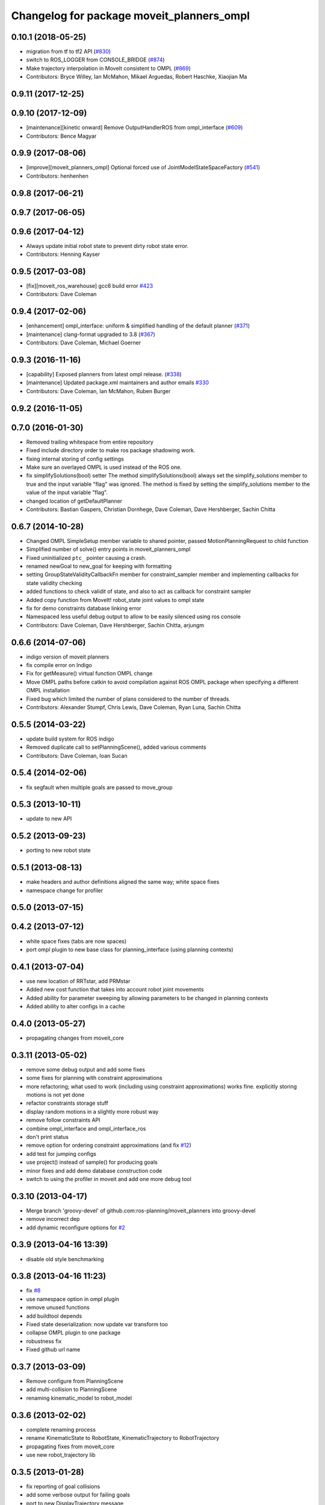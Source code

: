 ^^^^^^^^^^^^^^^^^^^^^^^^^^^^^^^^^^^^^^^^^^
Changelog for package moveit_planners_ompl
^^^^^^^^^^^^^^^^^^^^^^^^^^^^^^^^^^^^^^^^^^

0.10.1 (2018-05-25)
-------------------
* migration from tf to tf2 API (`#830 <https://github.com/ros-planning/moveit/issues/830>`_)
* switch to ROS_LOGGER from CONSOLE_BRIDGE (`#874 <https://github.com/ros-planning/moveit/issues/874>`_)
* Make trajectory interpolation in MoveIt consistent to OMPL (`#869 <https://github.com/ros-planning/moveit/issues/869>`_)
* Contributors: Bryce Willey, Ian McMahon, Mikael Arguedas, Robert Haschke, Xiaojian Ma

0.9.11 (2017-12-25)
-------------------

0.9.10 (2017-12-09)
-------------------
* [maintenance][kinetic onward] Remove OutputHandlerROS from ompl_interface (`#609 <https://github.com/ros-planning/moveit/issues/609>`_)
* Contributors: Bence Magyar

0.9.9 (2017-08-06)
------------------
* [improve][moveit_planners_ompl] Optional forced use of JointModelStateSpaceFactory (`#541 <https://github.com/ros-planning/moveit/issues/541>`_)
* Contributors: henhenhen

0.9.8 (2017-06-21)
------------------

0.9.7 (2017-06-05)
------------------

0.9.6 (2017-04-12)
------------------
* Always update initial robot state to prevent dirty robot state error.
* Contributors: Henning Kayser

0.9.5 (2017-03-08)
------------------
* [fix][moveit_ros_warehouse] gcc6 build error `#423 <https://github.com/ros-planning/moveit/pull/423>`_ 
* Contributors: Dave Coleman

0.9.4 (2017-02-06)
------------------
* [enhancement] ompl_interface: uniform & simplified handling of the default planner (`#371 <https://github.com/ros-planning/moveit/issues/371>`_)
* [maintenance] clang-format upgraded to 3.8 (`#367 <https://github.com/ros-planning/moveit/issues/367>`_)
* Contributors: Dave Coleman, Michael Goerner

0.9.3 (2016-11-16)
------------------
* [capability] Exposed planners from latest ompl release. (`#338 <https://github.com/ros-planning/moveit/issues/338>`_)
* [maintenance] Updated package.xml maintainers and author emails `#330 <https://github.com/ros-planning/moveit/issues/330>`_
* Contributors: Dave Coleman, Ian McMahon, Ruben Burger

0.9.2 (2016-11-05)
------------------

0.7.0 (2016-01-30)
------------------
* Removed trailing whitespace from entire repository
* Fixed include directory order to make ros package shadowing work.
* fixing internal storing of config settings
* Make sure an overlayed OMPL is used instead of the ROS one.
* fix simplifySolutions(bool) setter
  The method simplifySolutions(bool) always set the simplify_solutions member to true and the input variable "flag" was ignored.
  The method is fixed by setting the simplify_solutions member to the value of the input variable "flag".
* changed location of getDefaultPlanner
* Contributors: Bastian Gaspers, Christian Dornhege, Dave Coleman, Dave Hershberger, Sachin Chitta

0.6.7 (2014-10-28)
------------------
* Changed OMPL SimpleSetup member variable to shared pointer, passed MotionPlanningRequest to child function
* Simplified number of solve() entry points in moveit_planners_ompl
* Fixed uninitialized ``ptc_`` pointer causing a crash.
* renamed newGoal to new_goal for keeping with formatting
* setting GroupStateValidityCallbackFn member for constraint_sampler member and implementing callbacks for state validity checking
* added functions to check validit of state, and also to act as callback for constraint sampler
* Added copy function from MoveIt! robot_state joint values to ompl state
* fix for demo constraints database linking error
* Namespaced less useful debug output to allow to be easily silenced using ros console
* Contributors: Dave Coleman, Dave Hershberger, Sachin Chitta, arjungm

0.6.6 (2014-07-06)
------------------
* indigo version of moveit planners
* fix compile error on Indigo
* Fix for getMeasure() virtual function OMPL change
* Move OMPL paths before catkin to avoid compilation against ROS OMPL package when specifying a different OMPL installation
* Fixed bug which limited the number of plans considered to the number of threads.
* Contributors: Alexander Stumpf, Chris Lewis, Dave Coleman, Ryan Luna, Sachin Chitta

0.5.5 (2014-03-22)
------------------
* update build system for ROS indigo
* Removed duplicate call to setPlanningScene(), added various comments
* Contributors: Dave Coleman, Ioan Sucan

0.5.4 (2014-02-06)
------------------
* fix segfault when multiple goals are passed to move_group

0.5.3 (2013-10-11)
------------------
* update to new API

0.5.2 (2013-09-23)
------------------
* porting to new robot state

0.5.1 (2013-08-13)
------------------
* make headers and author definitions aligned the same way; white space fixes
* namespace change for profiler

0.5.0 (2013-07-15)
------------------

0.4.2 (2013-07-12)
------------------
* white space fixes (tabs are now spaces)
* port ompl plugin to new base class for planning_interface (using planning contexts)

0.4.1 (2013-07-04)
------------------
* use new location of RRTstar, add PRMstar
* Added new cost function that takes into account robot joint movements
* Added ability for parameter sweeping by allowing parameters to be changed in planning contexts
* Added ability to alter configs in a cache

0.4.0 (2013-05-27)
------------------
* propagating changes from moveit_core

0.3.11 (2013-05-02)
-------------------
* remove some debug output and add some fixes
* some fixes for planning with constraint approximations
* more refactoring; what used to work (including using constraint approximations) works fine. explicitly storing motions is not yet done
* refactor constraints storage stuff
* display random motions in a slightly more robust way
* remove follow constraints API
* combine ompl_interface and ompl_interface_ros
* don't print status
* remove option for ordering constraint approximations (and fix `#12 <https://github.com/ros-planning/moveit_planners/issues/12>`_)
* add test for jumping configs
* use project() instead of sample() for producing goals
* minor fixes and add demo database construction code
* switch to using the profiler in moveit and add one more debug tool

0.3.10 (2013-04-17)
-------------------
* Merge branch 'groovy-devel' of github.com:ros-planning/moveit_planners into groovy-devel
* remove incorrect dep
* add dynamic reconfigure options for `#2 <https://github.com/ros-planning/moveit_planners/issues/2>`_

0.3.9 (2013-04-16 13:39)
------------------------
* disable old style benchmarking

0.3.8 (2013-04-16 11:23)
------------------------
* fix `#8 <https://github.com/ros-planning/moveit_planners/issues/8>`_
* use namespace option in ompl plugin
* remove unused functions
* add buildtool depends
* Fixed state deserialization: now update var transform too
* collapse OMPL plugin to one package
* robustness fix
* Fixed github url name

0.3.7 (2013-03-09)
------------------
* Remove configure from PlanningScene
* add multi-collision to PlanningScene
* renaming kinematic_model to robot_model

0.3.6 (2013-02-02)
------------------
* complete renaming process
* rename KinematicState to RobotState, KinematicTrajectory to RobotTrajectory
* propagating fixes from moveit_core
* use new robot_trajectory lib

0.3.5 (2013-01-28)
------------------
* fix reporting of goal collisions
* add some verbose output for failing goals
* port to new DisplayTrajectory message
* propagate API changes from planning_interface
* minor fix
* use the project() method to improve constraint following algorithm
* change default build flags

0.3.4 (2012-12-20 23:59)
------------------------
* dynamic_reconfigure workaroung

0.3.3 (2012-12-20 21:51)
------------------------
* update dyn reconfig call

0.3.2 (2012-12-20 13:45)
------------------------
* fix call to obsolete function

0.3.1 (2012-12-19)
------------------
* using the constraint sampler loading library
* make sure sampled goals are valid
* fix buildtool tag

0.3.0 (2012-12-10)
------------------
* add a debug msg
* re-enable heuristic
* first working version of follow planner
* most of the follow alg, but not 100% complete yet
* pass valid state samplers into the follow algorithm
* add constrained valid state sampler
* minor fixes
* fixes some catkin CMakeLists issues
* add code to allow execution of follow()
* port test to groovy
* placeholder for to-be-added algorithm
* minor touch-ups; no real functional changes other than a bias for state samplers wrt dimension of the space (when sampling in a ball of dimension D, focus the sampling towards the surface of the ball)
* minor & incomplete fix

0.2.5 (2012-11-26)
------------------
* update to new message API

0.2.4 (2012-11-23)
------------------
* improve error message
* stricter error checking
* update include path

0.2.3 (2012-11-21 22:47)
------------------------
* use generalized version of getMaximumExtent()

0.2.2 (2012-11-21 22:41)
------------------------
* more fixes to planners
* removed bad include dir
* fixed some plugin issues
* fixed include dirs in ompl ros interface
* added gitignore for ompl/ros

0.2.1 (2012-11-06)
------------------
* update install location of include/

0.2.0 (2012-11-05)
------------------
* udpate install targets

0.1.2 (2012-11-01)
------------------
* bump version
* install the plugin lib as well
* add TRRT to the list of options

0.1.1 (2012-10-29)
------------------
* fixes for build against groovy

0.1.0 (2012-10-28)
------------------
* port to groovy
* added some groovy build system files
* more moving around of packages
